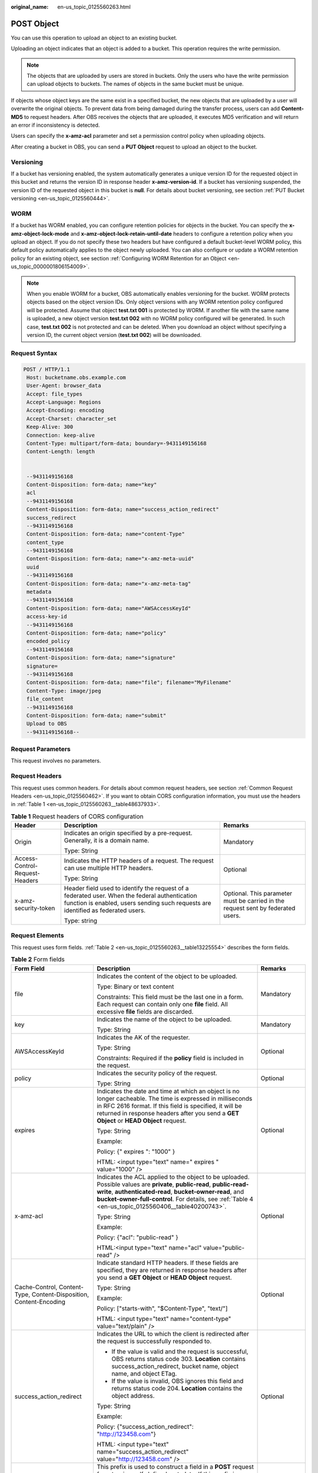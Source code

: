 :original_name: en-us_topic_0125560263.html

.. _en-us_topic_0125560263:

POST Object
===========

You can use this operation to upload an object to an existing bucket.

Uploading an object indicates that an object is added to a bucket. This operation requires the write permission.

.. note::

   The objects that are uploaded by users are stored in buckets. Only the users who have the write permission can upload objects to buckets. The names of objects in the same bucket must be unique.

If objects whose object keys are the same exist in a specified bucket, the new objects that are uploaded by a user will overwrite the original objects. To prevent data from being damaged during the transfer process, users can add **Content-MD5** to request headers. After OBS receives the objects that are uploaded, it executes MD5 verification and will return an error if inconsistency is detected.

Users can specify the **x-amz-acl** parameter and set a permission control policy when uploading objects.

After creating a bucket in OBS, you can send a **PUT Object** request to upload an object to the bucket.

Versioning
----------

If a bucket has versioning enabled, the system automatically generates a unique version ID for the requested object in this bucket and returns the version ID in response header **x-amz-version-id**. If a bucket has versioning suspended, the version ID of the requested object in this bucket is **null**. For details about bucket versioning, see section :ref:`PUT Bucket versioning <en-us_topic_0125560444>`.

WORM
----

If a bucket has WORM enabled, you can configure retention policies for objects in the bucket. You can specify the **x-amz-object-lock-mode** and **x-amz-object-lock-retain-until-date** headers to configure a retention policy when you upload an object. If you do not specify these two headers but have configured a default bucket-level WORM policy, this default policy automatically applies to the object newly uploaded. You can also configure or update a WORM retention policy for an existing object, see section :ref:`Configuring WORM Retention for an Object <en-us_topic_0000001806154009>`.

.. note::

   When you enable WORM for a bucket, OBS automatically enables versioning for the bucket. WORM protects objects based on the object version IDs. Only object versions with any WORM retention policy configured will be protected. Assume that object **test.txt 001** is protected by WORM. If another file with the same name is uploaded, a new object version **test.txt 002** with no WORM policy configured will be generated. In such case, **test.txt 002** is not protected and can be deleted. When you download an object without specifying a version ID, the current object version (**test.txt 002**) will be downloaded.

Request Syntax
--------------

.. code-block:: text

   POST / HTTP/1.1
    Host: bucketname.obs.example.com
    User-Agent: browser_data
    Accept: file_types
    Accept-Language: Regions
    Accept-Encoding: encoding
    Accept-Charset: character_set
    Keep-Alive: 300
    Connection: keep-alive
    Content-Type: multipart/form-data; boundary=-9431149156168
    Content-Length: length


    --9431149156168
    Content-Disposition: form-data; name="key"
    acl
    --9431149156168
    Content-Disposition: form-data; name="success_action_redirect"
    success_redirect
    --9431149156168
    Content-Disposition: form-data; name="content-Type"
    content_type
    --9431149156168
    Content-Disposition: form-data; name="x-amz-meta-uuid"
    uuid
    --9431149156168
    Content-Disposition: form-data; name="x-amz-meta-tag"
    metadata
    --9431149156168
    Content-Disposition: form-data; name="AWSAccessKeyId"
    access-key-id
    --9431149156168
    Content-Disposition: form-data; name="policy"
    encoded_policy
    --9431149156168
    Content-Disposition: form-data; name="signature"
    signature=
    --9431149156168
    Content-Disposition: form-data; name="file"; filename="MyFilename"
    Content-Type: image/jpeg
    file_content
    --9431149156168
    Content-Disposition: form-data; name="submit"
    Upload to OBS
    --9431149156168--

Request Parameters
------------------

This request involves no parameters.

Request Headers
---------------

This request uses common headers. For details about common request headers, see section :ref:`Common Request Headers <en-us_topic_0125560462>`. If you want to obtain CORS configuration information, you must use the headers in :ref:`Table 1 <en-us_topic_0125560263__table48637933>`.

.. _en-us_topic_0125560263__table48637933:

.. table:: **Table 1** Request headers of CORS configuration

   +--------------------------------+------------------------------------------------------------------------------------------------------------------------------------------------------------------------------------+----------------------------------------------------------------------------------+
   | Header                         | Description                                                                                                                                                                        | Remarks                                                                          |
   +================================+====================================================================================================================================================================================+==================================================================================+
   | Origin                         | Indicates an origin specified by a pre-request. Generally, it is a domain name.                                                                                                    | Mandatory                                                                        |
   |                                |                                                                                                                                                                                    |                                                                                  |
   |                                | Type: String                                                                                                                                                                       |                                                                                  |
   +--------------------------------+------------------------------------------------------------------------------------------------------------------------------------------------------------------------------------+----------------------------------------------------------------------------------+
   | Access-Control-Request-Headers | Indicates the HTTP headers of a request. The request can use multiple HTTP headers.                                                                                                | Optional                                                                         |
   |                                |                                                                                                                                                                                    |                                                                                  |
   |                                | Type: String                                                                                                                                                                       |                                                                                  |
   +--------------------------------+------------------------------------------------------------------------------------------------------------------------------------------------------------------------------------+----------------------------------------------------------------------------------+
   | x-amz-security-token           | Header field used to identify the request of a federated user. When the federal authentication function is enabled, users sending such requests are identified as federated users. | Optional. This parameter must be carried in the request sent by federated users. |
   |                                |                                                                                                                                                                                    |                                                                                  |
   |                                | Type: string                                                                                                                                                                       |                                                                                  |
   +--------------------------------+------------------------------------------------------------------------------------------------------------------------------------------------------------------------------------+----------------------------------------------------------------------------------+

Request Elements
----------------

This request uses form fields. :ref:`Table 2 <en-us_topic_0125560263__table13225554>` describes the form fields.

.. _en-us_topic_0125560263__table13225554:

.. table:: **Table 2** Form fields

   +--------------------------------------------------------------------+---------------------------------------------------------------------------------------------------------------------------------------------------------------------------------------------------------------------------------------------------------------------------------------------+---------------------------------------------------------------------------+
   | Form Field                                                         | Description                                                                                                                                                                                                                                                                                 | Remarks                                                                   |
   +====================================================================+=============================================================================================================================================================================================================================================================================================+===========================================================================+
   | file                                                               | Indicates the content of the object to be uploaded.                                                                                                                                                                                                                                         | Mandatory                                                                 |
   |                                                                    |                                                                                                                                                                                                                                                                                             |                                                                           |
   |                                                                    | Type: Binary or text content                                                                                                                                                                                                                                                                |                                                                           |
   |                                                                    |                                                                                                                                                                                                                                                                                             |                                                                           |
   |                                                                    | Constraints: This field must be the last one in a form. Each request can contain only one **file** field. All excessive **file** fields are discarded.                                                                                                                                      |                                                                           |
   +--------------------------------------------------------------------+---------------------------------------------------------------------------------------------------------------------------------------------------------------------------------------------------------------------------------------------------------------------------------------------+---------------------------------------------------------------------------+
   | key                                                                | Indicates the name of the object to be uploaded.                                                                                                                                                                                                                                            | Mandatory                                                                 |
   |                                                                    |                                                                                                                                                                                                                                                                                             |                                                                           |
   |                                                                    | Type: String                                                                                                                                                                                                                                                                                |                                                                           |
   +--------------------------------------------------------------------+---------------------------------------------------------------------------------------------------------------------------------------------------------------------------------------------------------------------------------------------------------------------------------------------+---------------------------------------------------------------------------+
   | AWSAccessKeyId                                                     | Indicates the AK of the requester.                                                                                                                                                                                                                                                          | Optional                                                                  |
   |                                                                    |                                                                                                                                                                                                                                                                                             |                                                                           |
   |                                                                    | Type: String                                                                                                                                                                                                                                                                                |                                                                           |
   |                                                                    |                                                                                                                                                                                                                                                                                             |                                                                           |
   |                                                                    | Constraints: Required if the **policy** field is included in the request.                                                                                                                                                                                                                   |                                                                           |
   +--------------------------------------------------------------------+---------------------------------------------------------------------------------------------------------------------------------------------------------------------------------------------------------------------------------------------------------------------------------------------+---------------------------------------------------------------------------+
   | policy                                                             | Indicates the security policy of the request.                                                                                                                                                                                                                                               | Optional                                                                  |
   |                                                                    |                                                                                                                                                                                                                                                                                             |                                                                           |
   |                                                                    | Type: String                                                                                                                                                                                                                                                                                |                                                                           |
   +--------------------------------------------------------------------+---------------------------------------------------------------------------------------------------------------------------------------------------------------------------------------------------------------------------------------------------------------------------------------------+---------------------------------------------------------------------------+
   | expires                                                            | Indicates the date and time at which an object is no longer cacheable. The time is expressed in milliseconds in RFC 2616 format. If this field is specified, it will be returned in response headers after you send a **GET Object** or **HEAD Object** request.                            | Optional                                                                  |
   |                                                                    |                                                                                                                                                                                                                                                                                             |                                                                           |
   |                                                                    | Type: String                                                                                                                                                                                                                                                                                |                                                                           |
   |                                                                    |                                                                                                                                                                                                                                                                                             |                                                                           |
   |                                                                    | Example:                                                                                                                                                                                                                                                                                    |                                                                           |
   |                                                                    |                                                                                                                                                                                                                                                                                             |                                                                           |
   |                                                                    | Policy: {" expires ": "1000" }                                                                                                                                                                                                                                                              |                                                                           |
   |                                                                    |                                                                                                                                                                                                                                                                                             |                                                                           |
   |                                                                    | HTML: <input type="text" name=" expires " value="1000" />                                                                                                                                                                                                                                   |                                                                           |
   +--------------------------------------------------------------------+---------------------------------------------------------------------------------------------------------------------------------------------------------------------------------------------------------------------------------------------------------------------------------------------+---------------------------------------------------------------------------+
   | x-amz-acl                                                          | Indicates the ACL applied to the object to be uploaded. Possible values are **private**, **public-read**, **public-read-write**, **authenticated-read**, **bucket-owner-read**, and **bucket-owner-full-control**. For details, see :ref:`Table 4 <en-us_topic_0125560406__table40200743>`. | Optional                                                                  |
   |                                                                    |                                                                                                                                                                                                                                                                                             |                                                                           |
   |                                                                    | Type: String                                                                                                                                                                                                                                                                                |                                                                           |
   |                                                                    |                                                                                                                                                                                                                                                                                             |                                                                           |
   |                                                                    | Example:                                                                                                                                                                                                                                                                                    |                                                                           |
   |                                                                    |                                                                                                                                                                                                                                                                                             |                                                                           |
   |                                                                    | Policy: {"acl": "public-read" }                                                                                                                                                                                                                                                             |                                                                           |
   |                                                                    |                                                                                                                                                                                                                                                                                             |                                                                           |
   |                                                                    | HTML:<input type="text" name="acl" value="public-read" />                                                                                                                                                                                                                                   |                                                                           |
   +--------------------------------------------------------------------+---------------------------------------------------------------------------------------------------------------------------------------------------------------------------------------------------------------------------------------------------------------------------------------------+---------------------------------------------------------------------------+
   | Cache-Control, Content-Type, Content-Disposition, Content-Encoding | Indicate standard HTTP headers. If these fields are specified, they are returned in response headers after you send a **GET Object** or **HEAD Object** request.                                                                                                                            | Optional                                                                  |
   |                                                                    |                                                                                                                                                                                                                                                                                             |                                                                           |
   |                                                                    | Type: String                                                                                                                                                                                                                                                                                |                                                                           |
   |                                                                    |                                                                                                                                                                                                                                                                                             |                                                                           |
   |                                                                    | Example:                                                                                                                                                                                                                                                                                    |                                                                           |
   |                                                                    |                                                                                                                                                                                                                                                                                             |                                                                           |
   |                                                                    | Policy: ["starts-with", "$Content-Type", "text/"]                                                                                                                                                                                                                                           |                                                                           |
   |                                                                    |                                                                                                                                                                                                                                                                                             |                                                                           |
   |                                                                    | HTML: <input type="text" name="content-type" value="text/plain" />                                                                                                                                                                                                                          |                                                                           |
   +--------------------------------------------------------------------+---------------------------------------------------------------------------------------------------------------------------------------------------------------------------------------------------------------------------------------------------------------------------------------------+---------------------------------------------------------------------------+
   | success_action_redirect                                            | Indicates the URL to which the client is redirected after the request is successfully responded to.                                                                                                                                                                                         | Optional                                                                  |
   |                                                                    |                                                                                                                                                                                                                                                                                             |                                                                           |
   |                                                                    | -  If the value is valid and the request is successful, OBS returns status code 303. **Location** contains success_action_redirect, bucket name, object name, and object ETag.                                                                                                              |                                                                           |
   |                                                                    | -  If the value is invalid, OBS ignores this field and returns status code 204. **Location** contains the object address.                                                                                                                                                                   |                                                                           |
   |                                                                    |                                                                                                                                                                                                                                                                                             |                                                                           |
   |                                                                    | Type: String                                                                                                                                                                                                                                                                                |                                                                           |
   |                                                                    |                                                                                                                                                                                                                                                                                             |                                                                           |
   |                                                                    | Example:                                                                                                                                                                                                                                                                                    |                                                                           |
   |                                                                    |                                                                                                                                                                                                                                                                                             |                                                                           |
   |                                                                    | Policy: {"success_action_redirect": "http://123458.com"}                                                                                                                                                                                                                                    |                                                                           |
   |                                                                    |                                                                                                                                                                                                                                                                                             |                                                                           |
   |                                                                    | HTML: <input type="text" name="success_action_redirect" value="http://123458.com" />                                                                                                                                                                                                        |                                                                           |
   +--------------------------------------------------------------------+---------------------------------------------------------------------------------------------------------------------------------------------------------------------------------------------------------------------------------------------------------------------------------------------+---------------------------------------------------------------------------+
   | x-amz-meta-\*                                                      | This prefix is used to construct a field in a **POST** request for returning self-defined metadata. If this prefix is specified, user-defined metadata is returned in one or more response headers prefixed with **x-amz-meta-**.                                                           | Optional                                                                  |
   |                                                                    |                                                                                                                                                                                                                                                                                             |                                                                           |
   |                                                                    | Note: The format of the user-defined metadata header is x-amz-meta-key:value. The total size of the key and value of all user-defined metadata in the request cannot exceed 2 KB.                                                                                                           |                                                                           |
   |                                                                    |                                                                                                                                                                                                                                                                                             |                                                                           |
   |                                                                    | Type: String                                                                                                                                                                                                                                                                                |                                                                           |
   |                                                                    |                                                                                                                                                                                                                                                                                             |                                                                           |
   |                                                                    | Example:                                                                                                                                                                                                                                                                                    |                                                                           |
   |                                                                    |                                                                                                                                                                                                                                                                                             |                                                                           |
   |                                                                    | Policy: {" x-amz-meta-test ": " test metadata " }                                                                                                                                                                                                                                           |                                                                           |
   |                                                                    |                                                                                                                                                                                                                                                                                             |                                                                           |
   |                                                                    | HTML: <input type="text" name=" x-amz-meta-test " value=" test metadata " />                                                                                                                                                                                                                |                                                                           |
   +--------------------------------------------------------------------+---------------------------------------------------------------------------------------------------------------------------------------------------------------------------------------------------------------------------------------------------------------------------------------------+---------------------------------------------------------------------------+
   | success_action_status                                              | Indicates the status code returned after a **POST Object** request is successfully received. Possible values are **200**, **201**, and **204**.                                                                                                                                             | Optional                                                                  |
   |                                                                    |                                                                                                                                                                                                                                                                                             |                                                                           |
   |                                                                    | -  If the value is set to **200** or **204**, OBS returns an empty response body.                                                                                                                                                                                                           |                                                                           |
   |                                                                    | -  If the value is set to **201**, OBS returns a response containing an XML file recording request details.                                                                                                                                                                                 |                                                                           |
   |                                                                    | -  If the value is not set or is invalid, OBS returns status code 204.                                                                                                                                                                                                                      |                                                                           |
   |                                                                    |                                                                                                                                                                                                                                                                                             |                                                                           |
   |                                                                    | Type: String                                                                                                                                                                                                                                                                                |                                                                           |
   |                                                                    |                                                                                                                                                                                                                                                                                             |                                                                           |
   |                                                                    | Example:                                                                                                                                                                                                                                                                                    |                                                                           |
   |                                                                    |                                                                                                                                                                                                                                                                                             |                                                                           |
   |                                                                    | Policy: ["starts-with", "$success_action_status", ""]                                                                                                                                                                                                                                       |                                                                           |
   |                                                                    |                                                                                                                                                                                                                                                                                             |                                                                           |
   |                                                                    | HTML: <input type="text" name="success_action_status" value="200" />                                                                                                                                                                                                                        |                                                                           |
   +--------------------------------------------------------------------+---------------------------------------------------------------------------------------------------------------------------------------------------------------------------------------------------------------------------------------------------------------------------------------------+---------------------------------------------------------------------------+
   | x-amz-website-redirect-location                                    | If a bucket is configured as a website, redirects requests for this object to another object in the same bucket or to an external URL. OBS stores the value of this header in the object metadata.                                                                                          | Optional                                                                  |
   |                                                                    |                                                                                                                                                                                                                                                                                             |                                                                           |
   |                                                                    | Default: None                                                                                                                                                                                                                                                                               |                                                                           |
   |                                                                    |                                                                                                                                                                                                                                                                                             |                                                                           |
   |                                                                    | Constraint: The value must be prefixed by a slash (/), **http://**, or **https://**. The length of the value cannot exceed 2 K.                                                                                                                                                             |                                                                           |
   +--------------------------------------------------------------------+---------------------------------------------------------------------------------------------------------------------------------------------------------------------------------------------------------------------------------------------------------------------------------------------+---------------------------------------------------------------------------+
   | x-amz-object-lock-mode                                             | WORM mode that will be applied to the object. Currently, only **COMPLIANCE** is supported. This header must be used together with **x-amz-object-lock-retain-until-date**.                                                                                                                  | No, but required when **x-amz-object-lock-retain-until-date** is present. |
   |                                                                    |                                                                                                                                                                                                                                                                                             |                                                                           |
   |                                                                    | Type: string                                                                                                                                                                                                                                                                                |                                                                           |
   |                                                                    |                                                                                                                                                                                                                                                                                             |                                                                           |
   |                                                                    | Example: **x-amz-object-lock-mode:COMPLIANCE**                                                                                                                                                                                                                                              |                                                                           |
   +--------------------------------------------------------------------+---------------------------------------------------------------------------------------------------------------------------------------------------------------------------------------------------------------------------------------------------------------------------------------------+---------------------------------------------------------------------------+
   | x-amz-object-lock-retain-until-date                                | Indicates the expiration time of the Object Lock retention. The value must be a UTC time that complies with ISO 8601, for example, **2015-07-01T04:11:15Z**. This header must be used together with **x-amz-object-lock-mode**.                                                             | No, but required when **x-amz-object-lock-mode** is present.              |
   |                                                                    |                                                                                                                                                                                                                                                                                             |                                                                           |
   |                                                                    | Type: string                                                                                                                                                                                                                                                                                |                                                                           |
   |                                                                    |                                                                                                                                                                                                                                                                                             |                                                                           |
   |                                                                    | Example: **x-amz-object-lock-retain-until-date:2015-07-01T04:11:15Z**                                                                                                                                                                                                                       |                                                                           |
   +--------------------------------------------------------------------+---------------------------------------------------------------------------------------------------------------------------------------------------------------------------------------------------------------------------------------------------------------------------------------------+---------------------------------------------------------------------------+

Response Syntax
---------------

.. code-block::

   HTTP/1.1 status_code
    Server: Server Name
    x-amz-request-id: request id
    x-amz-id-2: id
    x-reserved: amazon, aws and amazon web services are trademarks or registered trademarks of Amazon Technologies, Inc
    Content-Type: type
    Location: location
    Date: date
    ETag: etag

Response Headers
----------------

This response uses common headers. For details about common response headers, see section :ref:`Common Response Headers <en-us_topic_0125560484>`. This response also uses one optional header, as described in :ref:`Table 3 <en-us_topic_0125560263__table15828906>`.

.. _en-us_topic_0125560263__table15828906:

.. table:: **Table 3** Optional response header

   +-----------------------------------+----------------------------------------------------------------------------------------------------------------------------------------------------------------------------------------------------------------------------------------------+
   | Header                            | Description                                                                                                                                                                                                                                  |
   +===================================+==============================================================================================================================================================================================================================================+
   | x-amz-version-id                  | Indicates the version ID of an object. The version ID of an object will be returned if the bucket housing the object has versioning enabled. A string "**null**" will be returned if the bucket housing the object has versioning suspended. |
   |                                   |                                                                                                                                                                                                                                              |
   |                                   | Type: String                                                                                                                                                                                                                                 |
   +-----------------------------------+----------------------------------------------------------------------------------------------------------------------------------------------------------------------------------------------------------------------------------------------+
   | Access-Control-Allow-Origin       | CORS is configured for buckets. If **Origin** in the request meets the CORS configuration requirements, **Origin** is included in the response.                                                                                              |
   |                                   |                                                                                                                                                                                                                                              |
   |                                   | Type: String                                                                                                                                                                                                                                 |
   +-----------------------------------+----------------------------------------------------------------------------------------------------------------------------------------------------------------------------------------------------------------------------------------------+
   | Access-Control-Allow-Headers      | CORS is configured for buckets. If **headers** in the request meet the CORS configuration requirements, **headers** are included in the response.                                                                                            |
   |                                   |                                                                                                                                                                                                                                              |
   |                                   | Type: String                                                                                                                                                                                                                                 |
   +-----------------------------------+----------------------------------------------------------------------------------------------------------------------------------------------------------------------------------------------------------------------------------------------+
   | Access-Control-Max-Age            | Indicates **MaxAgeSeconds** in the CORS configuration of a server when CORS is configured for buckets.                                                                                                                                       |
   |                                   |                                                                                                                                                                                                                                              |
   |                                   | Type: Integer                                                                                                                                                                                                                                |
   +-----------------------------------+----------------------------------------------------------------------------------------------------------------------------------------------------------------------------------------------------------------------------------------------+
   | Access-Control-Allow-Methods      | CORS is configured for buckets. If **Access-Control-Request-Method** in the request meets the CORS configuration requirements, methods in the rule are included in the response.                                                             |
   |                                   |                                                                                                                                                                                                                                              |
   |                                   | Type: String                                                                                                                                                                                                                                 |
   |                                   |                                                                                                                                                                                                                                              |
   |                                   | Valid values: **GET**, **PUT**, **HEAD**, **POST**, and **DELETE**                                                                                                                                                                           |
   +-----------------------------------+----------------------------------------------------------------------------------------------------------------------------------------------------------------------------------------------------------------------------------------------+
   | Access-Control-Expose-Headers     | Indicates **ExposeHeader** in the CORS configuration of a server when CORS is configured for buckets.                                                                                                                                        |
   |                                   |                                                                                                                                                                                                                                              |
   |                                   | Type: String                                                                                                                                                                                                                                 |
   +-----------------------------------+----------------------------------------------------------------------------------------------------------------------------------------------------------------------------------------------------------------------------------------------+

Response Elements
-----------------

This response involves no elements.

Error Responses
---------------

No special error responses are returned. For details about error responses, see :ref:`Table 1 <en-us_topic_0125560440__table30733758>`.

Sample Request
--------------

.. code-block:: text

   POST / HTTP/1.1
    Date: Fri, 18 Nov 2011 01:19:49 GMT
    Host: bucketname.obs.example.com
    Content-Type: multipart/form-data; boundary=---------------------------7db143f50da2
    Content-Length: 2424


    -----------------------------7db143f50da2
    Content-Disposition: form-data; name="key"
    object01
    -----------------------------7db143f50da2
    Content-Disposition: form-data; name="acl"
    public-read
    -----------------------------7db143f50da2
    Content-Disposition: form-data; name="content-type"
    text/plain
    -----------------------------7db143f50da2
    Content-Disposition: form-data; name="expires"
    1000
    -----------------------------7db143f50da2
    Content-Disposition: form-data; name="AWSAccessKeyId"
    14RZT432N80TGDF2Y2G2
    -----------------------------7db143f50da2
    Content-Disposition: form-data; name="policy"
    ewogICJleHBpcmF0aW9uIjogIjIwMTItMDEtMDFUMTI6MDA6MDAuMDAwWiIsCiAgImNvbmRpdGlvbnMiOiBbCiAgICB7ImJ1Y2tldCI6ICJ0Yy5wb3N0LmV4cGlyZXMuMDAxIiB9LAogICAgeyJhY2wiOiAicHVibGljLXJlYWQiIH0sCiAgICB7IkV4cGlyZXMiOiAiMTAwMCIgfSwKICAgIFsiZXEiLCAiJGtleSIsICJvYmplY3QwMSJdLAogICAgWyJzdGFydHMtd2l0aCIsICIkQ29udGVudC1UeXBlIiwgInRleHQvIl0sCiAgXQp9Cg==
    -----------------------------7db143f50da2
    Content-Disposition: form-data; name="signature"
    Vk6rwO0Nq09BLhvNSIYwSJTRQ+k=
    -----------------------------7db143f50da2
    Content-Disposition: form-data; name="file"; filename="C:\Testtools\UpLoadFiles\object\1024Bytes.txt"
    Content-Type: text/plain
    01234567890
    -----------------------------7db143f50da2
    Content-Disposition: form-data; name="submit"
    Upload
    -----------------------------7db143f50da2--

Sample Response for Uploading Objects to a Bucket with No Versioning Configured
-------------------------------------------------------------------------------

.. code-block::

   HTTP/1.1 204 No Content
    Server: OBS
    x-amz-request-id: 90E2BA00C26C00000133B442A90063FD
    x-amz-id-2: OTBFMkJBMDBDMjZDMDAwMDAxMzNCNDQyQTkwMDYzRkRBQUFBQUFBQWJiYmJiYmJi
    x-reserved: amazon, aws and amazon web services are trademarks or registered trademarks of Amazon Technologies, Inc
    Content-Type: text/xml
    Location: http://obs.example.com/tc.post.expires.001/object01
    Date: Fri, 18 Nov 2011 01:20:27 GMT
    ETag: "ab7abb0da4bca5323ab6119bb5dcd296"

Sample Response for Uploading Objects to a Bucket with Versioning Enabled
-------------------------------------------------------------------------

.. code-block::

   HTTP/1.1 204 No Content
    Server: OBS
    x-amz-request-id: DCD2FC9CAB780000014394C8D18D7A7F
    x-amz-id-2: ebDwZjh64WVojaUVqPaWaXPqqfqLcp15DNr1KkAkP9EXyWrLsrqQoUs1Xn49VC9h
    x-reserved: amazon, aws and amazon web services are trademarks or registered trademarks of Amazon Technologies, Inc
    Content-Type: text/xml
    Location: http://192.168.69.11/example/testfile.txt
    ETag: "098f6bcd4621d373cade4e832627b4f6"
    x-amz-version-id: AAABQ5TI0anc0vycq3gAAAAyVURTRkha
    Date: Wed, 15 Jan 2014 07:23:45 GMT

Sample Response for Uploading Objects to a Bucket with Versioning Suspended
---------------------------------------------------------------------------

.. code-block::

   HTTP/1.1 204 No Content
    Server: OBS
    x-amz-request-id: DCD2FC9CAB780000014394F041CA8F94
    x-amz-id-2: 8EUVTpv5QBvTslQVlaDrzEauRpDP9fusd4IiJrgjExdPlyz+xleFMCNZD/zK0aZg
    x-reserved: amazon, aws and amazon web services are trademarks or registered trademarks of Amazon Technologies, Inc
    Content-Type: text/xml
    Location: http://192.168.69.11/example/testfile.txt
    ETag: "cc03e747a6afbbcbf8be7668acfebee5"
    x-amz-version-id: null
    Date: Wed, 15 Jan 2014 08:06:50 GMT

Sample Request for Configuring a WORM Retention Policy When Uploading an Object
-------------------------------------------------------------------------------

.. code-block:: text

   POST /srcbucket HTTP/1.1
   User-Agent: PostmanRuntime/7.26.8
   Accept: */*
   Postman-Token: 4c2f4c7e-2e0b-46c0-b1a7-4a5da560b6a1
   Host: obs.example.com
   Accept-Encoding: gzip, deflate, br
   Connection: keep-alive
   Content-Type: multipart/form-data; boundary=--------------------------940435396775653808840608
   Content-Length: 1409

   ----------------------------940435396775653808840608
   Content-Disposition: form-data; name="key"

   obj
   ----------------------------940435396775653808840608
   Content-Disposition: form-data; name="AwsAccessKeyId"

   XXXXXXXXXXXXXXX000003
   ----------------------------940435396775653808840608
   Content-Disposition: form-data; name="signature"

   X/7QiyMYUvxUWk0R5fToeTcgMMU=
   ----------------------------940435396775653808840608
   Content-Disposition: form-data; name="policy"

   eyJleHBpcmF0aW9uIjoiMjAyMy0wNi0xNVQxNDoyMjo1MVoiLCAiY29uZGl0aW9ucyI6W3sieC1vYnMtb2JqZWN0LWxvY2stcmV0YWluLXVudGlsLWRhdGUiOiJUaHUsIDIwIEp1biAyMDIzIDEzOjEyOjUxIEdNVCJ9LHsieC1vYnMtb2JqZWN0LWxvY2stbW9kZSI6IkNPTVBMSUFOQ0UifSx7ImJ1Y2tldCI6InNyY2J1Y2tldDIifSx7ImNvbnRlbnQtdHlwZSI6InRleHQvcGxhaW4ifSx7ImtleSI6IjMzMyJ9LF19
   ----------------------------940435396775653808840608
   Content-Disposition: form-data; name="x-amz-object-lock-mode"

   COMPLIANCE
   ----------------------------940435396775653808840608
   Content-Disposition: form-data; name="x-amz-object-lock-retain-until-date"

   Thu, 20 Jun 2023 13:12:51 GMT
   ----------------------------940435396775653808840608
   Content-Disposition: form-data; name="file"; filename="test.txt"
   Content-Type: text/plain


   ----------------------------940435396775653808840608
   Content-Disposition: form-data; name="submit"

   Upload to OBS
   ----------------------------940435396775653808840608--

Sample Response for Configuring a WORM Retention Policy When Uploading an Object
--------------------------------------------------------------------------------

.. code-block::

   HTTP/1.1 204 No Content
   Server: OBS
   Date: Thu, 15 Jun 2023 13:24:03 GMT
   Connection: keep-alive
   Location: http://obs.example.com/srcbucket/obj
   ETag: "d41d8cd98f00b204e9800998ecf8427e"
   x-amz-request-id: 00000188BF3A36EE5306427D000FEE0A
   x-amz-id-2: 32AAAUJAIAABAAAQAAEAABAAAQAAEAABCS/5pj0p0hAQcDVI3B6E5y167zy4eAQv
   x-forward-status: 0x40020000000001
   x-dae-api-type: REST.POST.OBJECT

